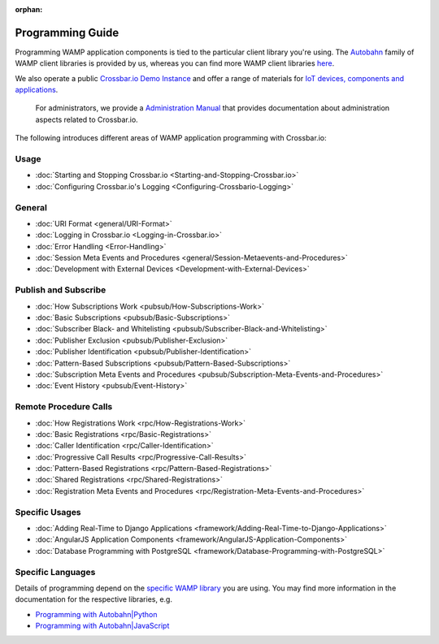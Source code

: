 :orphan:

Programming Guide
=================

Programming WAMP application components is tied to the particular client
library you're using. The `Autobahn </autobahn>`__ family of WAMP client
libraries is provided by us, whereas you can find more WAMP client
libraries `here <http://wamp.ws/implementations/#libraries>`__.

We also operate a public `Crossbar.io Demo Instance <Demo%20Instance>`__
and offer a range of materials for `IoT devices, components and
applications <http://crossbario.com/iotcookbook>`__.

    For administrators, we provide a `Administration
    Manual <Administration>`__ that provides documentation about
    administration aspects related to Crossbar.io.

The following introduces different areas of WAMP application programming
with Crossbar.io:

Usage
~~~~~

-  :doc:`Starting and Stopping Crossbar.io <Starting-and-Stopping-Crossbar.io>`
-  :doc:`Configuring Crossbar.io's Logging <Configuring-Crossbario-Logging>`

General
~~~~~~~

-  :doc:`URI Format <general/URI-Format>`
-  :doc:`Logging in Crossbar.io <Logging-in-Crossbar.io>`
-  :doc:`Error Handling <Error-Handling>`
-  :doc:`Session Meta Events and Procedures <general/Session-Metaevents-and-Procedures>`
-  :doc:`Development with External Devices <Development-with-External-Devices>`

Publish and Subscribe
~~~~~~~~~~~~~~~~~~~~~

-  :doc:`How Subscriptions Work <pubsub/How-Subscriptions-Work>`
-  :doc:`Basic Subscriptions <pubsub/Basic-Subscriptions>`
-  :doc:`Subscriber Black- and Whitelisting <pubsub/Subscriber-Black-and-Whitelisting>`
-  :doc:`Publisher Exclusion <pubsub/Publisher-Exclusion>`
-  :doc:`Publisher Identification <pubsub/Publisher-Identification>`
-  :doc:`Pattern-Based Subscriptions <pubsub/Pattern-Based-Subscriptions>`
-  :doc:`Subscription Meta Events and Procedures <pubsub/Subscription-Meta-Events-and-Procedures>`
-  :doc:`Event History <pubsub/Event-History>`

Remote Procedure Calls
~~~~~~~~~~~~~~~~~~~~~~

-  :doc:`How Registrations Work <rpc/How-Registrations-Work>`
-  :doc:`Basic Registrations <rpc/Basic-Registrations>`
-  :doc:`Caller Identification <rpc/Caller-Identification>`
-  :doc:`Progressive Call Results <rpc/Progressive-Call-Results>`
-  :doc:`Pattern-Based Registrations <rpc/Pattern-Based-Registrations>`
-  :doc:`Shared Registrations <rpc/Shared-Registrations>`
-  :doc:`Registration Meta Events and Procedures <rpc/Registration-Meta-Events-and-Procedures>`

Specific Usages
~~~~~~~~~~~~~~~

-  :doc:`Adding Real-Time to Django  Applications <framework/Adding-Real-Time-to-Django-Applications>`
-  :doc:`AngularJS Application Components  <framework/AngularJS-Application-Components>`
-  :doc:`Database Programming with  PostgreSQL <framework/Database-Programming-with-PostgreSQL>`

Specific Languages
~~~~~~~~~~~~~~~~~~

Details of programming depend on the `specific WAMP
library </about/Supported-Languages/>`__ you are using. You may find
more information in the documentation for the respective libraries, e.g.

-  `Programming with
   Autobahn\|Python <http://autobahn.readthedocs.io/en/latest/wamp/programming.html>`__
-  `Programming with
   Autobahn\|JavaScript <https://github.com/crossbario/autobahn-js/blob/master/doc/programming.md>`__
